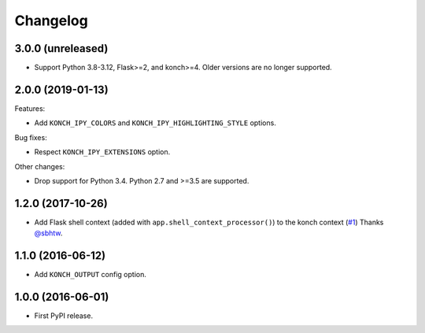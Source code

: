 Changelog
=========

3.0.0 (unreleased)
******************

* Support Python 3.8-3.12, Flask>=2, and konch>=4. Older versions are no longer supported.

2.0.0 (2019-01-13)
******************

Features:

* Add ``KONCH_IPY_COLORS`` and ``KONCH_IPY_HIGHLIGHTING_STYLE`` options.


Bug fixes:

* Respect ``KONCH_IPY_EXTENSIONS`` option.

Other changes:

* Drop support for Python 3.4. Python 2.7 and >=3.5 are supported.

1.2.0 (2017-10-26)
******************

* Add Flask shell context (added with
  ``app.shell_context_processor()``) to the konch context (`#1 <https://github.com/sloria/flask-konch/pull/1>`_)
  Thanks `@sbhtw  <https://github.com/sbhtw>`_.


1.1.0 (2016-06-12)
******************

* Add ``KONCH_OUTPUT`` config option.

1.0.0 (2016-06-01)
******************

* First PyPI release.
